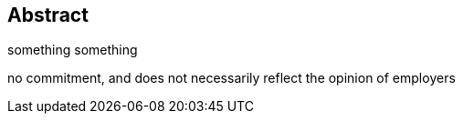 [preface]
== Abstract
something something

no commitment, and does not necessarily reflect the opinion of employers
